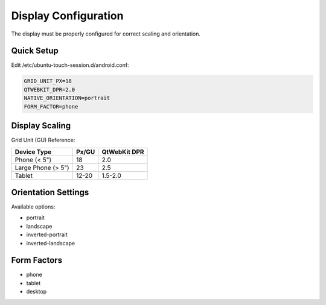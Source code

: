 .. _display:

Display Configuration
=====================

The display must be properly configured for correct scaling and orientation.

Quick Setup
-----------

Edit /etc/ubuntu-touch-session.d/android.conf:

.. code-block:: bash

    GRID_UNIT_PX=18
    QTWEBKIT_DPR=2.0
    NATIVE_ORIENTATION=portrait
    FORM_FACTOR=phone

Display Scaling
---------------

Grid Unit (GU) Reference:

========================  =====  ============
Device Type               Px/GU  QtWebKit DPR
========================  =====  ============
Phone (< 5")              18     2.0
Large Phone (> 5")        23     2.5
Tablet                    12-20  1.5-2.0
========================  =====  ============

Orientation Settings
--------------------

Available options:

- portrait
- landscape
- inverted-portrait
- inverted-landscape

Form Factors
------------
- phone
- tablet
- desktop